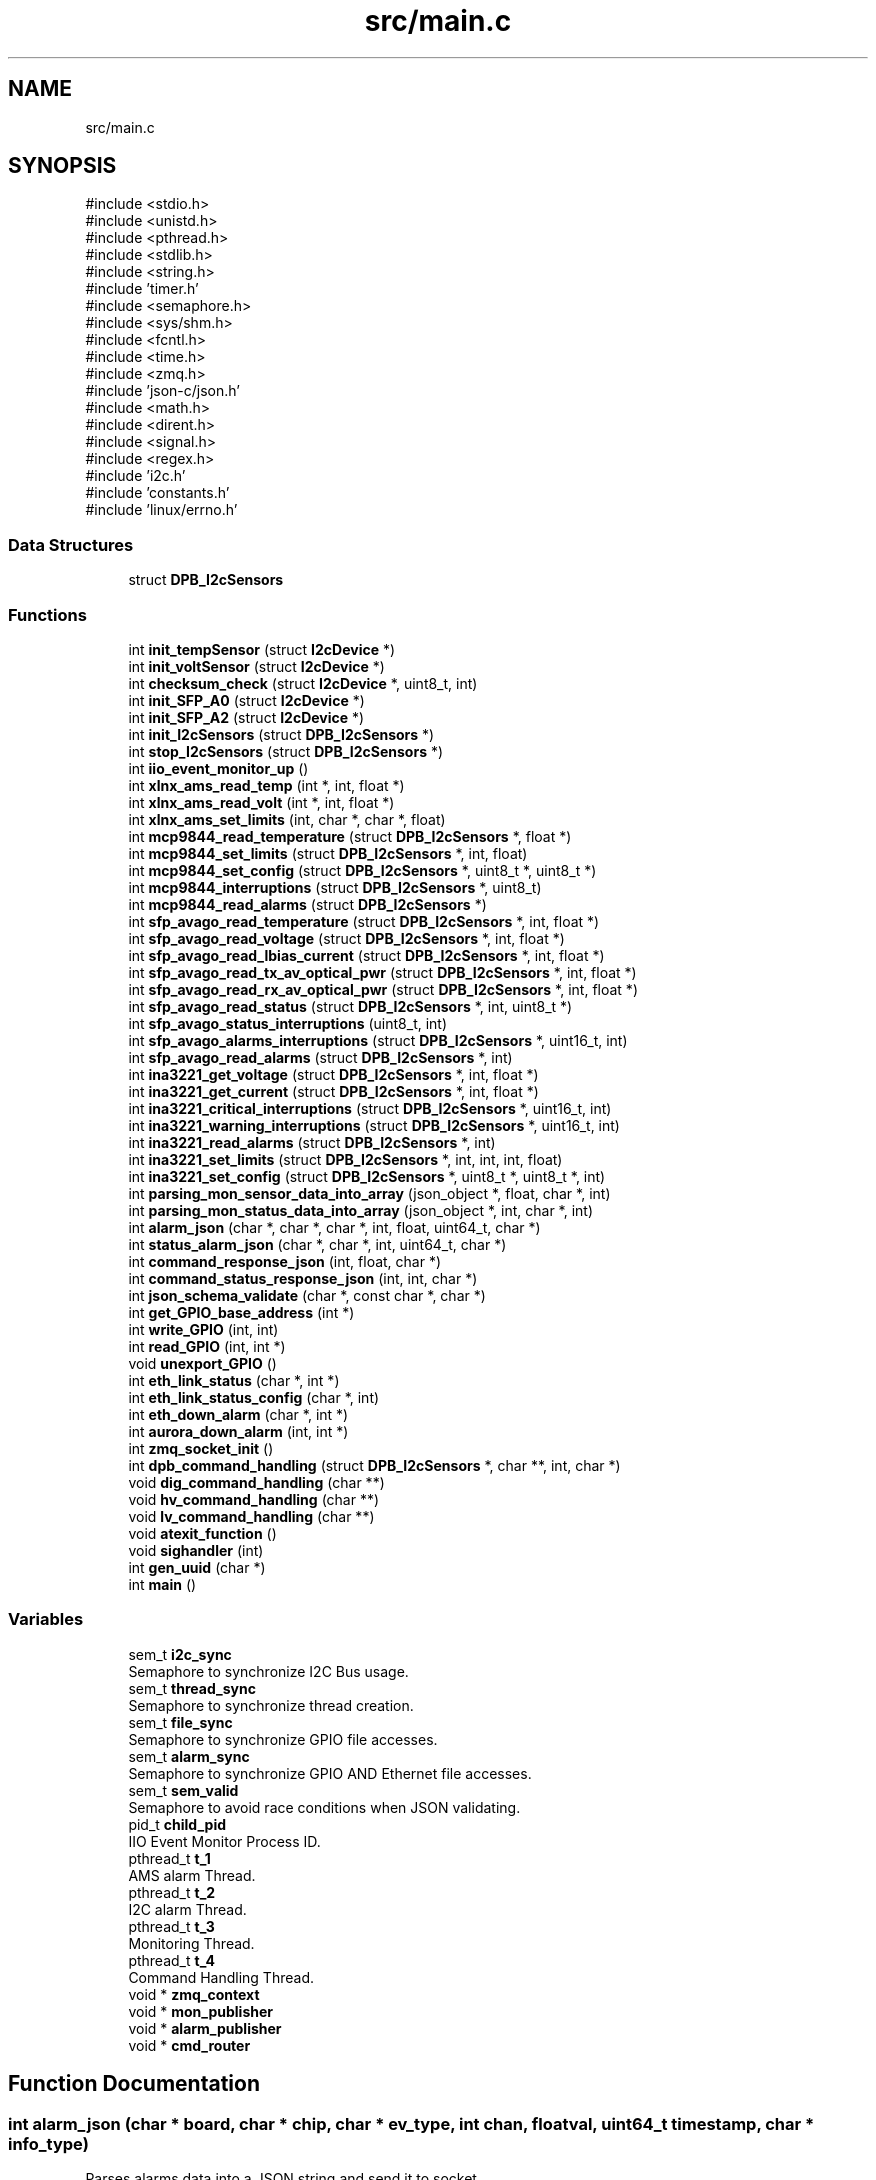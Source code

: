 .TH "src/main.c" 3 "Version 1.0.1" "DPB2 App Documentation" \" -*- nroff -*-
.ad l
.nh
.SH NAME
src/main.c
.SH SYNOPSIS
.br
.PP
\fR#include <stdio\&.h>\fP
.br
\fR#include <unistd\&.h>\fP
.br
\fR#include <pthread\&.h>\fP
.br
\fR#include <stdlib\&.h>\fP
.br
\fR#include <string\&.h>\fP
.br
\fR#include 'timer\&.h'\fP
.br
\fR#include <semaphore\&.h>\fP
.br
\fR#include <sys/shm\&.h>\fP
.br
\fR#include <fcntl\&.h>\fP
.br
\fR#include <time\&.h>\fP
.br
\fR#include <zmq\&.h>\fP
.br
\fR#include 'json\-c/json\&.h'\fP
.br
\fR#include <math\&.h>\fP
.br
\fR#include <dirent\&.h>\fP
.br
\fR#include <signal\&.h>\fP
.br
\fR#include <regex\&.h>\fP
.br
\fR#include 'i2c\&.h'\fP
.br
\fR#include 'constants\&.h'\fP
.br
\fR#include 'linux/errno\&.h'\fP
.br

.SS "Data Structures"

.in +1c
.ti -1c
.RI "struct \fBDPB_I2cSensors\fP"
.br
.in -1c
.SS "Functions"

.in +1c
.ti -1c
.RI "int \fBinit_tempSensor\fP (struct \fBI2cDevice\fP *)"
.br
.ti -1c
.RI "int \fBinit_voltSensor\fP (struct \fBI2cDevice\fP *)"
.br
.ti -1c
.RI "int \fBchecksum_check\fP (struct \fBI2cDevice\fP *, uint8_t, int)"
.br
.ti -1c
.RI "int \fBinit_SFP_A0\fP (struct \fBI2cDevice\fP *)"
.br
.ti -1c
.RI "int \fBinit_SFP_A2\fP (struct \fBI2cDevice\fP *)"
.br
.ti -1c
.RI "int \fBinit_I2cSensors\fP (struct \fBDPB_I2cSensors\fP *)"
.br
.ti -1c
.RI "int \fBstop_I2cSensors\fP (struct \fBDPB_I2cSensors\fP *)"
.br
.ti -1c
.RI "int \fBiio_event_monitor_up\fP ()"
.br
.ti -1c
.RI "int \fBxlnx_ams_read_temp\fP (int *, int, float *)"
.br
.ti -1c
.RI "int \fBxlnx_ams_read_volt\fP (int *, int, float *)"
.br
.ti -1c
.RI "int \fBxlnx_ams_set_limits\fP (int, char *, char *, float)"
.br
.ti -1c
.RI "int \fBmcp9844_read_temperature\fP (struct \fBDPB_I2cSensors\fP *, float *)"
.br
.ti -1c
.RI "int \fBmcp9844_set_limits\fP (struct \fBDPB_I2cSensors\fP *, int, float)"
.br
.ti -1c
.RI "int \fBmcp9844_set_config\fP (struct \fBDPB_I2cSensors\fP *, uint8_t *, uint8_t *)"
.br
.ti -1c
.RI "int \fBmcp9844_interruptions\fP (struct \fBDPB_I2cSensors\fP *, uint8_t)"
.br
.ti -1c
.RI "int \fBmcp9844_read_alarms\fP (struct \fBDPB_I2cSensors\fP *)"
.br
.ti -1c
.RI "int \fBsfp_avago_read_temperature\fP (struct \fBDPB_I2cSensors\fP *, int, float *)"
.br
.ti -1c
.RI "int \fBsfp_avago_read_voltage\fP (struct \fBDPB_I2cSensors\fP *, int, float *)"
.br
.ti -1c
.RI "int \fBsfp_avago_read_lbias_current\fP (struct \fBDPB_I2cSensors\fP *, int, float *)"
.br
.ti -1c
.RI "int \fBsfp_avago_read_tx_av_optical_pwr\fP (struct \fBDPB_I2cSensors\fP *, int, float *)"
.br
.ti -1c
.RI "int \fBsfp_avago_read_rx_av_optical_pwr\fP (struct \fBDPB_I2cSensors\fP *, int, float *)"
.br
.ti -1c
.RI "int \fBsfp_avago_read_status\fP (struct \fBDPB_I2cSensors\fP *, int, uint8_t *)"
.br
.ti -1c
.RI "int \fBsfp_avago_status_interruptions\fP (uint8_t, int)"
.br
.ti -1c
.RI "int \fBsfp_avago_alarms_interruptions\fP (struct \fBDPB_I2cSensors\fP *, uint16_t, int)"
.br
.ti -1c
.RI "int \fBsfp_avago_read_alarms\fP (struct \fBDPB_I2cSensors\fP *, int)"
.br
.ti -1c
.RI "int \fBina3221_get_voltage\fP (struct \fBDPB_I2cSensors\fP *, int, float *)"
.br
.ti -1c
.RI "int \fBina3221_get_current\fP (struct \fBDPB_I2cSensors\fP *, int, float *)"
.br
.ti -1c
.RI "int \fBina3221_critical_interruptions\fP (struct \fBDPB_I2cSensors\fP *, uint16_t, int)"
.br
.ti -1c
.RI "int \fBina3221_warning_interruptions\fP (struct \fBDPB_I2cSensors\fP *, uint16_t, int)"
.br
.ti -1c
.RI "int \fBina3221_read_alarms\fP (struct \fBDPB_I2cSensors\fP *, int)"
.br
.ti -1c
.RI "int \fBina3221_set_limits\fP (struct \fBDPB_I2cSensors\fP *, int, int, int, float)"
.br
.ti -1c
.RI "int \fBina3221_set_config\fP (struct \fBDPB_I2cSensors\fP *, uint8_t *, uint8_t *, int)"
.br
.ti -1c
.RI "int \fBparsing_mon_sensor_data_into_array\fP (json_object *, float, char *, int)"
.br
.ti -1c
.RI "int \fBparsing_mon_status_data_into_array\fP (json_object *, int, char *, int)"
.br
.ti -1c
.RI "int \fBalarm_json\fP (char *, char *, char *, int, float, uint64_t, char *)"
.br
.ti -1c
.RI "int \fBstatus_alarm_json\fP (char *, char *, int, uint64_t, char *)"
.br
.ti -1c
.RI "int \fBcommand_response_json\fP (int, float, char *)"
.br
.ti -1c
.RI "int \fBcommand_status_response_json\fP (int, int, char *)"
.br
.ti -1c
.RI "int \fBjson_schema_validate\fP (char *, const char *, char *)"
.br
.ti -1c
.RI "int \fBget_GPIO_base_address\fP (int *)"
.br
.ti -1c
.RI "int \fBwrite_GPIO\fP (int, int)"
.br
.ti -1c
.RI "int \fBread_GPIO\fP (int, int *)"
.br
.ti -1c
.RI "void \fBunexport_GPIO\fP ()"
.br
.ti -1c
.RI "int \fBeth_link_status\fP (char *, int *)"
.br
.ti -1c
.RI "int \fBeth_link_status_config\fP (char *, int)"
.br
.ti -1c
.RI "int \fBeth_down_alarm\fP (char *, int *)"
.br
.ti -1c
.RI "int \fBaurora_down_alarm\fP (int, int *)"
.br
.ti -1c
.RI "int \fBzmq_socket_init\fP ()"
.br
.ti -1c
.RI "int \fBdpb_command_handling\fP (struct \fBDPB_I2cSensors\fP *, char **, int, char *)"
.br
.ti -1c
.RI "void \fBdig_command_handling\fP (char **)"
.br
.ti -1c
.RI "void \fBhv_command_handling\fP (char **)"
.br
.ti -1c
.RI "void \fBlv_command_handling\fP (char **)"
.br
.ti -1c
.RI "void \fBatexit_function\fP ()"
.br
.ti -1c
.RI "void \fBsighandler\fP (int)"
.br
.ti -1c
.RI "int \fBgen_uuid\fP (char *)"
.br
.ti -1c
.RI "int \fBmain\fP ()"
.br
.in -1c
.SS "Variables"

.in +1c
.ti -1c
.RI "sem_t \fBi2c_sync\fP"
.br
.RI "Semaphore to synchronize I2C Bus usage\&. "
.ti -1c
.RI "sem_t \fBthread_sync\fP"
.br
.RI "Semaphore to synchronize thread creation\&. "
.ti -1c
.RI "sem_t \fBfile_sync\fP"
.br
.RI "Semaphore to synchronize GPIO file accesses\&. "
.ti -1c
.RI "sem_t \fBalarm_sync\fP"
.br
.RI "Semaphore to synchronize GPIO AND Ethernet file accesses\&. "
.ti -1c
.RI "sem_t \fBsem_valid\fP"
.br
.RI "Semaphore to avoid race conditions when JSON validating\&. "
.ti -1c
.RI "pid_t \fBchild_pid\fP"
.br
.RI "IIO Event Monitor Process ID\&. "
.ti -1c
.RI "pthread_t \fBt_1\fP"
.br
.RI "AMS alarm Thread\&. "
.ti -1c
.RI "pthread_t \fBt_2\fP"
.br
.RI "I2C alarm Thread\&. "
.ti -1c
.RI "pthread_t \fBt_3\fP"
.br
.RI "Monitoring Thread\&. "
.ti -1c
.RI "pthread_t \fBt_4\fP"
.br
.RI "Command Handling Thread\&. "
.ti -1c
.RI "void * \fBzmq_context\fP"
.br
.ti -1c
.RI "void * \fBmon_publisher\fP"
.br
.ti -1c
.RI "void * \fBalarm_publisher\fP"
.br
.ti -1c
.RI "void * \fBcmd_router\fP"
.br
.in -1c
.SH "Function Documentation"
.PP 
.SS "int alarm_json (char * board, char * chip, char * ev_type, int chan, float val, uint64_t timestamp, char * info_type)"
Parses alarms data into a JSON string and send it to socket
.PP
\fBParameters\fP
.RS 4
\fIint\fP chan: Number of measured channel, if chan is 99 means channel will not be parsed 
.br
\fIfloat\fP val: Measured magnitude value 
.br
\fIchar\fP *board: Board that triggered the alarm 
.br
\fIchar\fP *chip: Name of the chip that triggered the alarm 
.br
\fIchar\fP *ev_type: Type of event that has occurred 
.br
\fIuint64_t\fP timestamp: Time when the event occurred 
.br
\fIchar\fP *info_type: Determines the reported event type (info: warning or critical)
.RE
.PP
\fBReturns\fP
.RS 4
0 or negative integer if validation fails 
.RE
.PP

.SS "void atexit_function ()"

.SS "int aurora_down_alarm (int aurora_link, int * flag)"
Checks from GPIO if Ethernet Links status has changed from up to down and reports it if necessary
.PP
\fBParameters\fP
.RS 4
\fIint\fP aurora_link: Choose main or backup link of Dig0 or Dig1 (O: Dig0 Main, 1:Dig0 Backup, 2:Dig1 Main, 3:Dig1 Backup) 
.br
\fIint\fP flags: indicates current status of the link
.RE
.PP
\fBReturns\fP
.RS 4
0 if parameters are OK, if not negative integer 
.RE
.PP

.SS "int checksum_check (struct \fBI2cDevice\fP * dev, uint8_t ini_reg, int size)"
Compares expected SFP checksum to its current value
.PP
\fBParameters\fP
.RS 4
\fI\fBI2cDevice\fP\fP *dev: SFP of which the checksum is to be checked 
.br
\fIuint8_t\fP ini_reg: Register where the checksum count starts 
.br
\fIint\fP size: number of registers summed for the checksum
.RE
.PP
\fBReturns\fP
.RS 4
Negative integer if checksum is incorrect, and 0 if it is correct 
.RE
.PP

.SS "int command_response_json (int msg_id, float val, char * cmd_reply)"
Parses command response into a JSON string and send it to socket
.PP
\fBParameters\fP
.RS 4
\fIint\fP msg_id: Message ID 
.br
\fIfloat\fP val: read value 
.br
\fIchar*\fP cmd_reply: Stores CMD JSON reply to send it
.RE
.PP
\fBReturns\fP
.RS 4
0 or negative integer if validation fails 
.RE
.PP

.SS "int command_status_response_json (int msg_id, int val, char * cmd_reply)"
Parses command response into a JSON string and send it to socket
.PP
\fBParameters\fP
.RS 4
\fIint\fP msg_id: Message ID 
.br
\fIint\fP val: read value (1 is ON and 0 is OFF), if operation is set val = 99, JSON value field = OK , else is error, JSON value = ERROR 
.br
\fIchar*\fP cmd_reply: Stores CMD JSON reply to send it
.RE
.PP
\fBReturns\fP
.RS 4
0 or negative integer if validation fails 
.RE
.PP

.SS "void dig_command_handling (char ** cmd)"

.SS "int dpb_command_handling (struct \fBDPB_I2cSensors\fP * data, char ** cmd, int msg_id, char * cmd_reply)"
Handles received DPB command
.PP
\fBParameters\fP
.RS 4
\fI\fBDPB_I2cSensors\fP\fP *data: Struct that contains I2C devices 
.br
\fIchar\fP **cmd: Segmented command 
.br
\fIint\fP msg_id: Unique identifier of the received JSON command request message 
.br
\fIchar\fP *cmd_reply: Stores command JSON reply to send it
.RE
.PP
\fBReturns\fP
.RS 4
0 if parameters OK and reports the event, if not returns negative integer\&. 
.RE
.PP

.SS "int eth_down_alarm (char * str, int * flag)"
Checks from GPIO if Ethernet Links status has changed from up to down and reports it if necessary
.PP
\fBParameters\fP
.RS 4
\fIchar\fP *str: Name of the Ethernet interface 
.br
\fIint\fP flag: value of the Ethernet interface flag, determines if the link was previously up
.RE
.PP
\fBReturns\fP
.RS 4
0 if parameters OK and reports the event, if not returns negative integer\&. 
.RE
.PP

.SS "int eth_link_status (char * eth_interface, int * status)"
Checks from GPIO if Ethernet Links status and reports it
.PP
\fBParameters\fP
.RS 4
\fIchar\fP *eth_interface: Name of the Ethernet interface 
.br
\fIint\fP status: value of the Ethernet interface status
.RE
.PP
\fBReturns\fP
.RS 4
0 if parameters are OK, if not negative integer 
.RE
.PP

.SS "int eth_link_status_config (char * eth_interface, int val)"
Updates Ethernet interface status to ON/OFF
.PP
\fBParameters\fP
.RS 4
\fIchar\fP *eth_interface: Name of the Ethernet interface 
.br
\fIint\fP val: value of the Ethernet interface status
.RE
.PP
\fBReturns\fP
.RS 4
0 if parameters are OK, if not negative integer 
.RE
.PP

.SS "int gen_uuid (char * uuid)"
Generates UUID
.PP
\fBParameters\fP
.RS 4
\fIchar\fP *uuid: String where UUID is stored
.RE
.PP
\fBReturns\fP
.RS 4
0 and stores the UUID generated 
.RE
.PP

.SS "int get_GPIO_base_address (int * address)"
Gets GPIO base address
.PP
\fBParameters\fP
.RS 4
\fIint\fP *address: pointer where the read GPIO base address plus corresponding offset will be stored
.RE
.PP
\fBReturns\fP
.RS 4
0 
.RE
.PP

.SS "void hv_command_handling (char ** cmd)"

.SS "int iio_event_monitor_up ()"
Start IIO EVENT MONITOR to enable Xilinx-AMS events
.PP
\fBReturns\fP
.RS 4
Negative integer if start fails\&.If not, returns 0 and enables Xilinx-AMS events\&. 
.RE
.PP

.SS "int ina3221_critical_interruptions (struct \fBDPB_I2cSensors\fP * data, uint16_t mask, int n)"
Handles INA3221 Voltage and Current Sensor critical alarm interruptions
.PP
\fBParameters\fP
.RS 4
\fIstruct\fP \fBDPB_I2cSensors\fP *data: being the corresponding I2C device INA3221 Voltage and Current Sensor 
.br
\fIuint16_t\fP mask: contains critical alarm flags 
.br
\fIint\fP n: indicate from which of the 3 INA3221 is dealing with
.RE
.PP
\fBReturns\fP
.RS 4
0 and handles interruption depending on the active alarms flags 
.RE
.PP

.SS "int ina3221_get_current (struct \fBDPB_I2cSensors\fP * data, int n, float * res)"
Reads INA3221 Voltage and Current Sensor shunt voltage from a resistor in each of its 3 channels, obtains the current dividing the voltage by the resistor value and stores the current values in *res
.PP
\fBParameters\fP
.RS 4
\fIstruct\fP \fBDPB_I2cSensors\fP *data: being the corresponding I2C device INA3221 Voltage and Current Sensor 
.br
\fIint\fP n: indicate from which of the 3 INA3221 is going to be read,float *res where the current values are stored 
.br
\fIfloat\fP *res: storage of collected data
.RE
.PP
\fBReturns\fP
.RS 4
Negative integer if reading fails\&.If not, returns 0 and the stored values in *res
.RE
.PP
\fBNote\fP
.RS 4
The magnitude conversion is based on the datasheet and the resistor value is 0\&.05 Ohm\&. 
.RE
.PP

.SS "int ina3221_get_voltage (struct \fBDPB_I2cSensors\fP * data, int n, float * res)"
Reads INA3221 Voltage and Current Sensor bus voltage from each of its 3 channels and stores the values in *res
.PP
\fBParameters\fP
.RS 4
\fIstruct\fP \fBDPB_I2cSensors\fP *data: being the corresponding I2C device INA3221 Voltage and Current Sensor 
.br
\fIint\fP n: indicate from which of the 3 INA3221 is going to be read,float *res where the voltage values are stored 
.br
\fIfloat\fP *res: storage of collected data
.RE
.PP
\fBReturns\fP
.RS 4
Negative integer if reading fails\&.If not, returns 0 and the stored values in *res
.RE
.PP
\fBNote\fP
.RS 4
The magnitude conversion is based on the datasheet\&. 
.RE
.PP

.SS "int ina3221_read_alarms (struct \fBDPB_I2cSensors\fP * data, int n)"
Reads INA3221 Voltage and Current Sensor warning and critical alarms flags
.PP
\fBParameters\fP
.RS 4
\fIstruct\fP \fBDPB_I2cSensors\fP *data: being the corresponding I2C device for the INA3221 Voltage and Current Sensor 
.br
\fIint\fP n: indicate from which of the 3 INA3221 is going to be read
.RE
.PP
\fBReturns\fP
.RS 4
0 and if there is any flag active calls the corresponding function to handle the interruption\&. 
.RE
.PP

.SS "int ina3221_set_config (struct \fBDPB_I2cSensors\fP * data, uint8_t * bit_ena, uint8_t * bit_num, int n)"
Enables or disables configuration register bits of the INA3221 Voltage Sensor
.PP
\fBParameters\fP
.RS 4
\fIstruct\fP \fBDPB_I2cSensors\fP *data: being the corresponding I2C device for the INA3221 Voltage Sensor 
.br
\fIuint8_t\fP *bit_ena: array which should contain the desired bit value (0 o 1) 
.br
\fIuint8_t\fP *bit_num: array which should contain the position of the bit/s that will be modified 
.br
\fIint\fP n :which of the 3 INA3221 is being dealt with
.RE
.PP
\fBReturns\fP
.RS 4
Negative integer if writing fails,array size is mismatching or incorrect value introduced 
.PP
0 if everything is okay and modifies the configuration register 
.RE
.PP

.SS "int ina3221_set_limits (struct \fBDPB_I2cSensors\fP * data, int n, int ch, int alarm_type, float curr)"
Set current alarms limits for INA3221 (warning or critical)
.PP
\fBParameters\fP
.RS 4
\fIstruct\fP \fBDPB_I2cSensors\fP *data: being the corresponding I2C device for the MCP9844 Temperature Sensor 
.br
\fIint\fP n: which of the 3 INA3221 is being dealt with 
.br
\fIint\fP ch: which of the 3 INA3221 channels is being dealt with 
.br
\fIint\fP alarm_type: indicates if the limit to be modifies is for a critical alarm or warning alarm 
.br
\fIfloat\fP curr: current value which will be the new limit
.RE
.PP
\fBReturns\fP
.RS 4
Negative integer if writing fails or any parameter is incorrect\&. 
.PP
0 if everything is okay and modifies the current alarm limit (as shunt voltage limit) 
.RE
.PP

.SS "int ina3221_warning_interruptions (struct \fBDPB_I2cSensors\fP * data, uint16_t mask, int n)"
Handles INA3221 Voltage and Current Sensor warning alarm interruptions
.PP
\fBParameters\fP
.RS 4
\fIstruct\fP \fBDPB_I2cSensors\fP *data: being the corresponding I2C device INA3221 Voltage and Current Sensor 
.br
\fIuint16_t\fP mask: contains warning alarm flags 
.br
\fIint\fP n: indicate from which of the 3 INA3221 is dealing with
.RE
.PP
\fBReturns\fP
.RS 4
0 and handles interruption depending on the active alarms flags 
.RE
.PP

.SS "int init_I2cSensors (struct \fBDPB_I2cSensors\fP * data)"
Initialize every I2C sensor available
.PP
\fBParameters\fP
.RS 4
\fI\fBDPB_I2cSensors\fP\fP *data; struct which contains every I2C sensor available
.RE
.PP
\fBReturns\fP
.RS 4
0 and every I2C sensor initialized\&. 
.RE
.PP

.SS "int init_SFP_A0 (struct \fBI2cDevice\fP * dev)"
Initialize SFP EEPROM page 1 as an I2C device
.PP
\fBParameters\fP
.RS 4
\fI\fBI2cDevice\fP\fP *dev: SFP of which EEPROM is to be initialized
.RE
.PP
\fBReturns\fP
.RS 4
Negative integer if initialization fails\&.If not, returns 0 and the EEPROM page initialized as I2C device
.RE
.PP
\fBNote\fP
.RS 4
This also checks via Physical device, SFP function and the checksum registers that the device is correct and the EEPROM is working properly\&. 
.RE
.PP

.SS "int init_SFP_A2 (struct \fBI2cDevice\fP * dev)"
Initialize SFP EEPROM page 2 as an I2C device
.PP
\fBParameters\fP
.RS 4
\fI\fBI2cDevice\fP\fP *dev: SFP of which EEPROM is to be initialized
.RE
.PP
\fBReturns\fP
.RS 4
Negative integer if initialization fails\&.If not, returns 0 and the EEPROM page initialized as I2C device
.RE
.PP
\fBNote\fP
.RS 4
This also checks via the checksum register that the EEPROM is working properly\&. 
.RE
.PP

.SS "int init_tempSensor (struct \fBI2cDevice\fP * dev)"
Initialize MCP9844 Temperature Sensor
.PP
\fBParameters\fP
.RS 4
\fI\fBI2cDevice\fP\fP *dev: device to be initialized
.RE
.PP
\fBReturns\fP
.RS 4
Negative integer if initialization fails\&.If not, returns 0 and the device initialized
.RE
.PP
\fBNote\fP
.RS 4
This also checks via Manufacturer and Device ID that the device is correct 
.RE
.PP

.SS "int init_voltSensor (struct \fBI2cDevice\fP * dev)"
Initialize INA3221 Voltage and Current Sensor
.PP
\fBParameters\fP
.RS 4
\fI\fBI2cDevice\fP\fP *dev: device to be initialized
.RE
.PP
\fBReturns\fP
.RS 4
Negative integer if initialization fails\&.If not, returns 0 and the device initialized
.RE
.PP
\fBNote\fP
.RS 4
This also checks via Manufacturer and Device ID that the device is correct 
.RE
.PP

.SS "int json_schema_validate (char * schema, const char * json_string, char * temp_file)"
Validates generated JSON string with a validation schema
.PP
\fBParameters\fP
.RS 4
\fIchar\fP *schema: Name of validation schema file 
.br
\fIconst\fP char *json_string: JSON string to be validated 
.br
\fIchar\fP *temp_file: Name of Temporal File
.RE
.PP
\fBReturns\fP
.RS 4
0 if correct, negative integer if validation failed 
.RE
.PP

.SS "void lv_command_handling (char ** cmd)"

.SS "int main ()"

.SS "int mcp9844_interruptions (struct \fBDPB_I2cSensors\fP * data, uint8_t flag_buf)"
Handles MCP9844 Temperature Sensor interruptions
.PP
\fBParameters\fP
.RS 4
\fIuint8_t\fP flag_buf: contains alarm flags
.RE
.PP
\fBReturns\fP
.RS 4
0 and handles interruption depending on the active flags 
.RE
.PP

.SS "int mcp9844_read_alarms (struct \fBDPB_I2cSensors\fP * data)"
Reads MCP9844 Temperature Sensor alarms flags
.PP
\fBParameters\fP
.RS 4
\fIstruct\fP \fBDPB_I2cSensors\fP *data: being the corresponding I2C device for the MCP9844 Temperature Sensor
.RE
.PP
\fBReturns\fP
.RS 4
0 and if there is any flag active calls the corresponding function to handle the interruption
.RE
.PP
\fBNote\fP
.RS 4
It also clear flag bits\&. 
.RE
.PP

.SS "int mcp9844_read_temperature (struct \fBDPB_I2cSensors\fP * data, float * res)"
Reads ambient temperature and stores the value in *res
.PP
\fBParameters\fP
.RS 4
\fIstruct\fP \fBDPB_I2cSensors\fP *data: being the corresponding I2C device for the MCP9844 Temperature Sensor 
.br
\fIfloat\fP *res: where the ambient temperature value is stored
.RE
.PP
\fBReturns\fP
.RS 4
Negative integer if reading fails\&.If not, returns 0 and the stored value in *res
.RE
.PP
\fBNote\fP
.RS 4
The magnitude conversion depends if the temperature is below 0ºC or above\&. It also clear flag bits\&. 
.RE
.PP

.SS "int mcp9844_set_config (struct \fBDPB_I2cSensors\fP * data, uint8_t * bit_ena, uint8_t * bit_num)"
Enables or disables configuration register bits of the MCP9844 Temperature Sensor
.PP
\fBParameters\fP
.RS 4
\fIstruct\fP \fBDPB_I2cSensors\fP *data: being the corresponding I2C device for the MCP9844 Temperature Sensor 
.br
\fIuint8_t\fP *bit_ena: array which should contain the desired bit value (0 o 1) 
.br
\fIuint8_t\fP *bit_num: array which should contain the position of the bit/s that will be modified
.RE
.PP
\fBReturns\fP
.RS 4
Negative integer if writing fails,array size is mismatching or incorrect value introduced 
.PP
0 if everything is okay and modifies the configuration register 
.RE
.PP

.SS "int mcp9844_set_limits (struct \fBDPB_I2cSensors\fP * data, int n, float temp_val)"
Set alarms limits for Temperature
.PP
\fBParameters\fP
.RS 4
\fIstruct\fP \fBDPB_I2cSensors\fP *data: being the corresponding I2C device for the MCP9844 Temperature Sensor 
.br
\fIint\fP n: which limit is modified 
.br
\fIshort\fP temp: value of the limit that is to be set
.RE
.PP
\fBReturns\fP
.RS 4
Negative integer if writing fails or limit chosen is incorrect\&. 
.PP
0 if everything is okay and modifies the temperature alarm limit 
.RE
.PP

.SS "int parsing_mon_sensor_data_into_array (json_object * jarray, float val, char * magnitude, int chan)"
Parses monitoring data into a JSON array so as to include it in a JSON object
.PP
\fBParameters\fP
.RS 4
\fIjson_object\fP *jarray: JSON array in which the data will be stored 
.br
\fIint\fP chan: Number of measured channel, if chan is 99 means channel will not be parsed 
.br
\fIfloat\fP val: Measured magnitude value 
.br
\fIchar\fP *magnitude: Name of the measured magnitude
.RE
.PP
\fBReturns\fP
.RS 4
0 
.RE
.PP

.SS "int parsing_mon_status_data_into_array (json_object * jarray, int status, char * magnitude, int chan)"
Parses monitoring status data into a JSON array so as to include it in a JSON object
.PP
\fBParameters\fP
.RS 4
\fIjson_object\fP *jarray: JSON array in which the data will be stored 
.br
\fIint\fP status: Value of the status 
.br
\fIchar\fP *magnitude: Name of the measured magnitude/interface 
.br
\fIint\fP chan: Number of measured channel, if chan is 99 means channel will not be parsed
.RE
.PP
\fBReturns\fP
.RS 4
0 
.RE
.PP

.SS "int read_GPIO (int address, int * value)"
Gets GPIO base address
.PP
\fBParameters\fP
.RS 4
\fIint\fP address: GPIO address where the desired value is stored 
.br
\fIint\fP *value: pointer where the read value will be stored
.RE
.PP
\fBReturns\fP
.RS 4
0 if worked correctly, if not returns a negative integer\&. 
.RE
.PP

.SS "int sfp_avago_alarms_interruptions (struct \fBDPB_I2cSensors\fP * data, uint16_t flags, int n)"
Handles SFP alarm interruptions
.PP
\fBParameters\fP
.RS 4
\fIuint16_t\fP flags: contains alarms flags 
.br
\fIint\fP n: indicate from which of the 6 SFP is dealing with
.RE
.PP
\fBReturns\fP
.RS 4
0 and handles interruption depending on the active alarms flags 
.RE
.PP

.SS "int sfp_avago_read_alarms (struct \fBDPB_I2cSensors\fP * data, int n)"
Reads SFP status and alarms flags
.PP
\fBParameters\fP
.RS 4
\fIstruct\fP \fBDPB_I2cSensors\fP *data: being the corresponding I2C device for the SFP EEPROM page 2 
.br
\fIint\fP n: indicate from which of the 6 SFP is going to be read
.RE
.PP
\fBReturns\fP
.RS 4
0 and if there is any flag active calls the corresponding function to handle the interruption\&. 
.RE
.PP

.SS "int sfp_avago_read_lbias_current (struct \fBDPB_I2cSensors\fP * data, int n, float * res)"
Reads SFP laser bias current and stores the value in *res
.PP
\fBParameters\fP
.RS 4
\fIstruct\fP \fBDPB_I2cSensors\fP *data: I2C devices 
.br
\fIint\fP n: indicate from which of the 6 SFP is going to be read 
.br
\fIfloat\fP *res: where the magnitude value is stored
.RE
.PP
\fBReturns\fP
.RS 4
Negative integer if reading fails\&.If not, returns 0 and the stored value in *res
.RE
.PP
\fBNote\fP
.RS 4
The magnitude conversion is based on the datasheet\&. 
.RE
.PP

.SS "int sfp_avago_read_rx_av_optical_pwr (struct \fBDPB_I2cSensors\fP * data, int n, float * res)"
Reads SFP average received optical power and stores the value in *res
.PP
\fBParameters\fP
.RS 4
\fIstruct\fP \fBDPB_I2cSensors\fP *data: I2C devices 
.br
\fIint\fP n: indicate from which of the 6 SFP is going to be read, 
.br
\fIfloat\fP *res: where the magnitude value is stored
.RE
.PP
\fBReturns\fP
.RS 4
Negative integer if reading fails\&.If not, returns 0 and the stored value in *res
.RE
.PP
\fBNote\fP
.RS 4
The magnitude conversion is based on the datasheet\&. 
.RE
.PP

.SS "int sfp_avago_read_status (struct \fBDPB_I2cSensors\fP * data, int n, uint8_t * res)"
HReads SFP current RX_LOS and TX_FAULT status
.PP
\fBParameters\fP
.RS 4
\fIstruct\fP \fBDPB_I2cSensors\fP *data: I2C devices 
.br
\fIint\fP n: indicate from which of the 6 SFP is dealing with 
.br
\fIuint8_t\fP * res : stores the current RX_LOS and TX_FAULT status
.RE
.PP
\fBReturns\fP
.RS 4
0 if reads properly and stores 0 or 1 depending on the current states (1 if status asserted, 0 if not) 
.RE
.PP

.SS "int sfp_avago_read_temperature (struct \fBDPB_I2cSensors\fP * data, int n, float * res)"
Reads SFP temperature and stores the value in *res
.PP
\fBParameters\fP
.RS 4
\fIstruct\fP \fBDPB_I2cSensors\fP *data: I2C devices 
.br
\fIint\fP n: indicate from which of the 6 SFP is going to be read 
.br
\fIfloat\fP *res where the magnitude value is stored
.RE
.PP
\fBReturns\fP
.RS 4
Negative integer if reading fails\&.If not, returns 0 and the stored value in *res
.RE
.PP
\fBNote\fP
.RS 4
The magnitude conversion is based on the datasheet\&. 
.RE
.PP

.SS "int sfp_avago_read_tx_av_optical_pwr (struct \fBDPB_I2cSensors\fP * data, int n, float * res)"
Reads SFP average transmitted optical power and stores the value in *res
.PP
\fBParameters\fP
.RS 4
\fIstruct\fP \fBDPB_I2cSensors\fP *data: I2C devices 
.br
\fIint\fP n: indicate from which of the 6 SFP is going to be read 
.br
\fIfloat\fP *res: where the magnitude value is stored
.RE
.PP
\fBReturns\fP
.RS 4
Negative integer if reading fails\&.If not, returns 0 and the stored value in *res
.RE
.PP
\fBNote\fP
.RS 4
The magnitude conversion is based on the datasheet\&. 
.RE
.PP

.SS "int sfp_avago_read_voltage (struct \fBDPB_I2cSensors\fP * data, int n, float * res)"
Reads SFP voltage supply and stores the value in *res
.PP
\fBParameters\fP
.RS 4
\fIstruct\fP \fBDPB_I2cSensors\fP *data: I2C devices 
.br
\fIint\fP n: indicate from which of the 6 SFP is going to be read 
.br
\fIfloat\fP *res: where the magnitude value is stored
.RE
.PP
\fBReturns\fP
.RS 4
Negative integer if reading fails\&.If not, returns 0 and the stored value in *res
.RE
.PP
\fBNote\fP
.RS 4
The magnitude conversion is based on the datasheet\&. 
.RE
.PP

.SS "int sfp_avago_status_interruptions (uint8_t status, int n)"
Handles SFP status interruptions
.PP
\fBParameters\fP
.RS 4
\fIuint16_t\fP flags: contains alarms flags 
.br
\fIint\fP n: indicate from which of the 6 SFP is dealing with
.RE
.PP
\fBReturns\fP
.RS 4
0 and handles interruption depending on the active status flags 
.RE
.PP

.SS "void sighandler (int signum)"
Closes ZMQ sockets and GPIOs when exiting\&. Handles termination signals, kills every subprocess
.PP
\fBParameters\fP
.RS 4
\fIint\fP signum: Signal ID
.RE
.PP
\fBReturns\fP
.RS 4
NULL 
.RE
.PP

.SS "int status_alarm_json (char * board, char * chip, int chan, uint64_t timestamp, char * info_type)"
Parses alarms data into a JSON string and send it to socket
.PP
\fBParameters\fP
.RS 4
\fIint\fP chan: Number of measured channel, if chan is 99 means channel will not be parsed (also indicates it is not SFP related) 
.br
\fIchar\fP *chip: Name of the chip that triggered the alarm 
.br
\fIchar\fP *board: Name of the board where the alarm is asserted 
.br
\fIuint64_t\fP timestamp: Time when the event occurred 
.br
\fIchar\fP *info_type: Determines the reported event type (inof,warning or critical)
.RE
.PP
\fBReturns\fP
.RS 4
0 or negative integer if validation fails 
.RE
.PP

.SS "int stop_I2cSensors (struct \fBDPB_I2cSensors\fP * data)"
Stops every I2C Sensors
.PP
\fBParameters\fP
.RS 4
\fI\fBDPB_I2cSensors\fP\fP *data: struct which contains every I2C sensor available
.RE
.PP
\fBReturns\fP
.RS 4
0\&. 
.RE
.PP

.SS "void unexport_GPIO ()"
Unexport possible remaining GPIO files when terminating app
.PP
\fBReturns\fP
.RS 4
NULL 
.RE
.PP

.SS "int write_GPIO (int address, int value)"
Writes into a given GPIO address
.PP
\fBParameters\fP
.RS 4
\fIint\fP address: GPIO address where the value is going to be written 
.br
\fIint\fP value: value which will be written (0 o 1)
.RE
.PP
\fBReturns\fP
.RS 4
0 if worked correctly, if not returns a negative integer\&. 
.RE
.PP

.SS "int xlnx_ams_read_temp (int * chan, int n, float * res)"
Reads temperature of n channels (channels specified in *chan) and stores the values in *res
.PP
\fBParameters\fP
.RS 4
\fIint\fP *chan: array which contain channels to measure 
.br
\fIint\fP n: number of channels to measure 
.br
\fIfloat\fP *res: array where results are stored in
.RE
.PP
\fBReturns\fP
.RS 4
Negative integer if reading fails\&.If not, returns 0 and the stored values in *res
.RE
.PP
\fBNote\fP
.RS 4
The resulting magnitude is obtained by applying the ADC conversion specified by Xilinx 
.RE
.PP

.SS "int xlnx_ams_read_volt (int * chan, int n, float * res)"
Reads voltage of n channels (channels specified in *chan) and stores the values in *res
.PP
\fBParameters\fP
.RS 4
\fIint\fP *chan: array which contain channels to measure 
.br
\fIint\fP n: number of channels to measure 
.br
\fIfloat\fP *res: array where results are stored in
.RE
.PP
\fBReturns\fP
.RS 4
Negative integer if reading fails\&.If not, returns 0 and the stored values in *res
.RE
.PP
\fBNote\fP
.RS 4
The resulting magnitude is obtained by applying the ADC conversion specified by Xilinx 
.RE
.PP

.SS "int xlnx_ams_set_limits (int chan, char * ev_type, char * ch_type, float val)"
Determines the new limit of the alarm of the channel n
.PP
\fBParameters\fP
.RS 4
\fIint\fP chan: channel whose alarm limit will be changed 
.br
\fIchar\fP *ev_type: string that determines the type of the event 
.br
\fIchar\fP *ch_type: string that determines the type of the channel 
.br
\fIfloat\fP val: value of the new limit
.RE
.PP
\fBReturns\fP
.RS 4
Negative integer if setting fails, any file could not be opened or invalid argument\&.If not, returns 0 and the modifies the specified limit 
.RE
.PP

.SS "int zmq_socket_init ()"
Initializes ZMQ monitoring, command and alarms sockets
.PP
\fBReturns\fP
.RS 4
0 if parameters OK and reports the event\&. If not returns negative integer\&. 
.RE
.PP

.SH "Variable Documentation"
.PP 
.SS "void* alarm_publisher"

.SS "void* cmd_router"

.SS "void* mon_publisher"

.SS "void* zmq_context"

.SH "Author"
.PP 
Generated automatically by Doxygen for DPB2 App Documentation from the source code\&.
